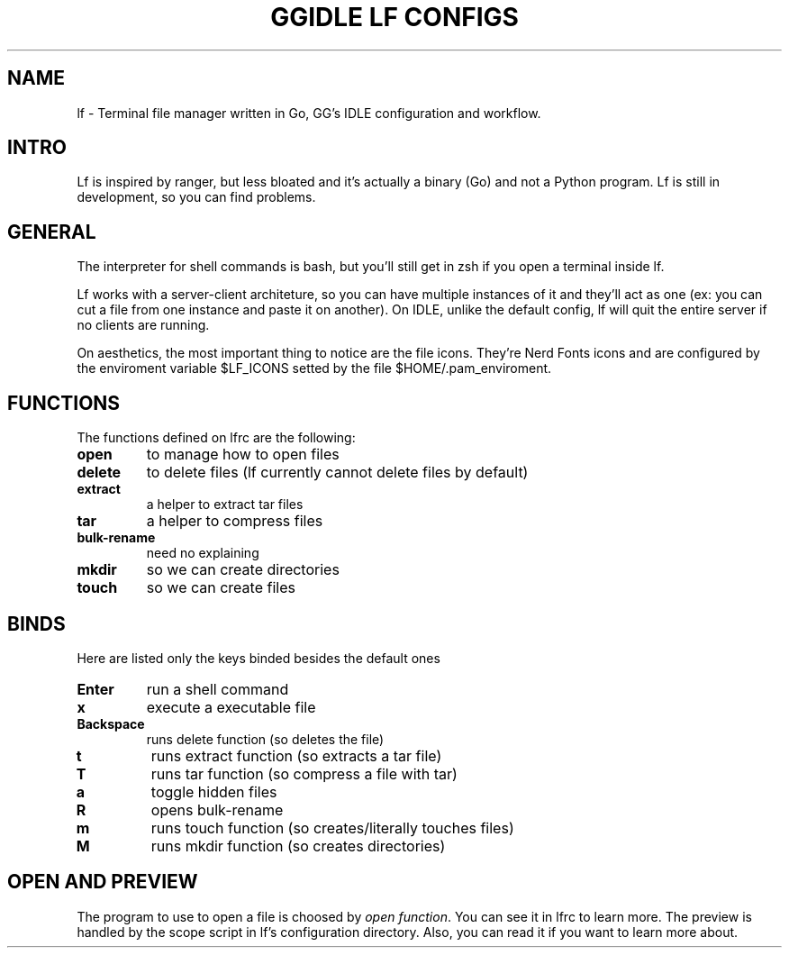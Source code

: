 .TH GGIDLE\ LF\ CONFIGS 7

.SH NAME
lf - Terminal file manager written in Go, GG's IDLE configuration and workflow.

.SH INTRO
Lf is inspired by ranger, but less bloated and it's actually a binary (Go) and not a Python program. Lf is still in development, so you can find problems.

.SH GENERAL
The interpreter for shell commands is bash, but you'll still get in zsh if you open a terminal inside lf.

Lf works with a server-client architeture, so you can have multiple instances of it and they'll act as one (ex: you can cut a file from one instance and paste it on another). On IDLE, unlike the default config, lf will quit the entire server if no clients are running.

On aesthetics, the most important thing to notice are the file icons. They're Nerd Fonts icons and are configured by the enviroment variable $LF_ICONS setted by the file $HOME/.pam_enviroment.

.SH FUNCTIONS
The functions defined on lfrc are the following:

.TP
.B open
to manage how to open files
.TP
.B delete
to delete files (lf currently cannot delete files by default)
.TP
.B extract
a helper to extract tar files
.TP
.B tar
a helper to compress files
.TP
.B bulk-rename
need no explaining
.TP
.B mkdir
so we can create directories
.TP
.B touch
so we can create files

.SH BINDS

Here are listed only the keys binded besides the default ones

.TP
.B Enter
run a shell command
.TP
.B x
execute a executable file
.TP
.B Backspace
runs delete function (so deletes the file)
.TP
.B t
runs extract function (so extracts a tar file)
.TP
.B T
runs tar function (so compress a file with tar)
.TP
.B a
toggle hidden files
.TP
.B R
opens bulk-rename
.TP
.B m
runs touch function (so creates/literally touches files)
.TP
.B M
runs mkdir function (so creates directories)

.SH OPEN AND PREVIEW
The program to use to open a file is choosed by \fIopen function\fR. You can see it in lfrc to learn more. The preview is handled by the scope script in lf's configuration directory. Also, you can read it if you want to learn more about.
